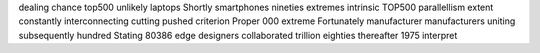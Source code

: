 dealing chance top500 unlikely laptops Shortly smartphones nineties extremes intrinsic TOP500 parallellism extent constantly interconnecting cutting pushed criterion Proper 000 extreme Fortunately manufacturer manufacturers uniting subsequently hundred Stating 80386 edge designers collaborated trillion eighties thereafter 1975 interpret
